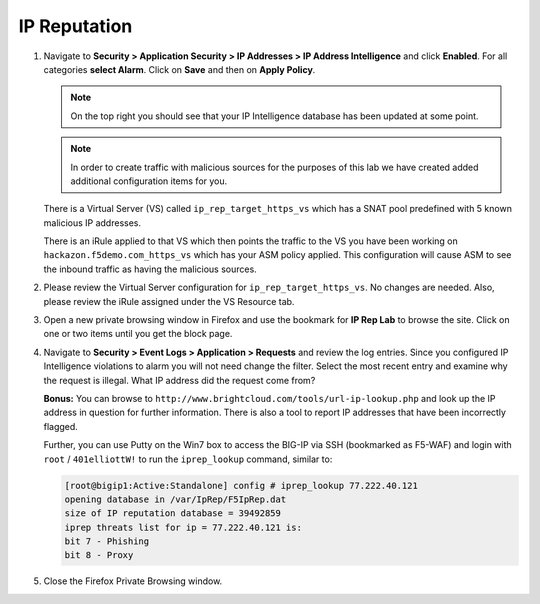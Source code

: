 IP Reputation
-------------

#. Navigate to **Security > Application Security > IP Addresses > IP
   Address Intelligence** and click **Enabled**. For all categories
   **select Alarm**. Click on **Save** and then on **Apply Policy**.

   .. NOTE:: On the top right you should see that your IP Intelligence
      database has been updated at some point.

   .. image:: /_static/class1/image65.png
     :width: 6.50000in
     :height: 2.94306in

   .. NOTE:: In order to create traffic with malicious sources for the purposes of
      this lab we have created added additional configuration items for you.

   There is a Virtual Server (VS) called ``ip_rep_target_https_vs`` which
   has a SNAT pool predefined with 5 known malicious IP addresses.

   There is an iRule applied to that VS which then points the traffic to
   the VS you have been working on ``hackazon.f5demo.com_https_vs`` which has
   your ASM policy applied. This configuration will cause ASM to see the
   inbound traffic as having the malicious sources.

#. Please review the Virtual Server configuration for
   ``ip_rep_target_https_vs``. No changes are needed. Also, please
   review the iRule assigned under the VS Resource tab.

#. Open a new private browsing window in Firefox and use the bookmark
   for **IP Rep Lab** to browse the site. Click on one or two items
   until you get the block page.

   .. image:: /_static/class1/image66.png
     :width: 2.77339in
     :height: 1.28638in

#. Navigate to **Security > Event Logs > Application > Requests** and
   review the log entries. Since you configured IP Intelligence
   violations to alarm you will not need change the filter. Select the
   most recent entry and examine why the request is illegal. What IP
   address did the request come from?

   .. image:: /_static/class1/image68.png
     :width: 6.50000in
     :height: 2.41667in

   **Bonus:** You can browse to ``http://www.brightcloud.com/tools/url-ip-lookup.php``
   and look up the IP address in question for further information. There is also
   a tool to report IP addresses that have been incorrectly flagged.

   Further, you can use Putty on the Win7 box to access the BIG-IP via SSH
   (bookmarked as F5-WAF) and login with ``root`` / ``401elliottW!`` to run
   the ``iprep_lookup`` command, similar to:

   .. code-block:: console

      [root@bigip1:Active:Standalone] config # iprep_lookup 77.222.40.121
      opening database in /var/IpRep/F5IpRep.dat
      size of IP reputation database = 39492859
      iprep threats list for ip = 77.222.40.121 is:
      bit 7 - Phishing
      bit 8 - Proxy

#. Close the Firefox Private Browsing window.
